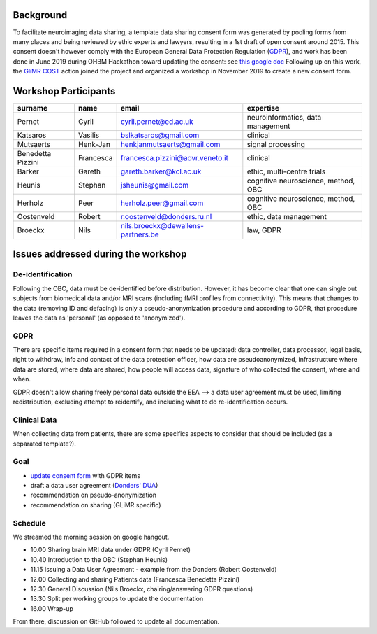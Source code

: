 .. _chap_gdpr_credit:


Background
==========

To facilitate neuroimaging data sharing, a template data sharing consent form was generated by pooling forms from many places and being reviewed by ethic experts and lawyers, resulting in a 1st draft of open consent around 2015. This consent doesn't however comply with the European General Data Protection Regulation (`GDPR <https://gdpr-info.eu>`_), and work has been done in June 2019 during OHBM Hackathon toward updating the consent: see `this google doc <https://docs.google.com/document/d/1Mfbl4DZAw7MRPjSxIiM5sfYU4gX-pcghgj5M1qb84jg/edit>`_ Following up on this work, the `GliMR <https://glimr.eu/>`_ `COST <https://www.cost.eu/>`_ action joined the project and organized a workshop in November 2019 to create a new consent form.

Workshop Participants
======================

+--------------------+------------+------------------------------------+------------------------------------+
|     surname        |    name    |            email                   |           expertise                |
+====================+============+====================================+====================================+
| Pernet             | Cyril      | cyril.pernet@ed.ac.uk              | neuroinformatics, data management  |
+--------------------+------------+------------------------------------+------------------------------------+
| Katsaros           | Vasilis    | bslkatsaros@gmail.com              | clinical                           |
+--------------------+------------+------------------------------------+------------------------------------+
| Mutsaerts          | Henk-Jan   | henkjanmutsaerts@gmail.com         | signal processing                  |
+--------------------+------------+------------------------------------+------------------------------------+
| Benedetta Pizzini  | Francesca  | francesca.pizzini@aovr.veneto.it   | clinical                           |
+--------------------+------------+------------------------------------+------------------------------------+
| Barker             | Gareth     | gareth.barker@kcl.ac.uk            | ethic,  multi-centre trials        |
+--------------------+------------+------------------------------------+------------------------------------+
| Heunis             | Stephan    | jsheunis@gmail.com                 | cognitive neuroscience, method, OBC|
+--------------------+------------+------------------------------------+------------------------------------+
| Herholz            | Peer       | herholz.peer@gmail.com             | cognitive neuroscience, method, OBC|
+--------------------+------------+------------------------------------+------------------------------------+
| Oostenveld         | Robert     | r.oostenveld@donders.ru.nl         | ethic, data management             |
+--------------------+------------+------------------------------------+------------------------------------+
| Broeckx            | Nils       | nils.broeckx@dewallens-partners.be | law, GDPR                          |
+--------------------+------------+------------------------------------+------------------------------------+

Issues addressed during the workshop
=====================================

De-identification
-----------------

Following the OBC, data must be de-identified before distribution. However, it has become clear that one can single out subjects from biomedical data and/or MRI scans (including fMRI profiles from connectivity). This means that changes to the data (removing ID and defacing) is only a pseudo-anonymization procedure and according to GDPR, that procedure leaves the data as 'personal' (as opposed to 'anonymized').

GDPR
----

There are specific items required in a consent form that needs to be updated: data controller, data processor, legal basis, right to withdraw, info and contact of the data protection officer, how data are pseudoanonymized, infrastructure where data are stored, where data are shared, how people will access data, signature of who collected the consent, where and when.

GDPR doesn't allow sharing freely personal data outside the EEA --> a data user agreement must be used, limiting redistribution, excluding attempt to reidentify, and including what to do re-identification occurs.

Clinical Data
-------------

When collecting data from patients, there are some specifics aspects to consider that should be included (as a separated template?).

Goal
----

* `update consent form <https://github.com/con/open-brain-consent/blob/master/docs/source/ultimate.rst>`_ with GDPR items
* draft a data user agreement (`Donders' DUA <https://data.donders.ru.nl/doc/dua/RU-DI-HD-1.0.html?1>`_)
* recommendation on pseudo-anonymization
* recommendation on sharing (GLiMR specific)

Schedule
--------

We streamed the morning session on google hangout.

- 10.00 Sharing brain MRI data under GDPR (Cyril Pernet)
- 10.40 Introduction to the OBC (Stephan Heunis)
- 11.15 Issuing a Data User Agreement - example from the Donders (Robert Oostenveld)
- 12.00 Collecting and sharing Patients data (Francesca Benedetta Pizzini)
- 12.30 General Discussion (Nils Broeckx, chairing/answering GDPR questions)
- 13.30 Split per working groups to update the documentation
- 16.00 Wrap-up

From there, discussion on GitHub followed to update all documentation.
